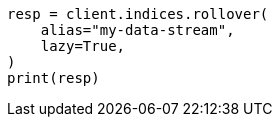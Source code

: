 // This file is autogenerated, DO NOT EDIT
// indices/rollover-index.asciidoc:243

[source, python]
----
resp = client.indices.rollover(
    alias="my-data-stream",
    lazy=True,
)
print(resp)
----
